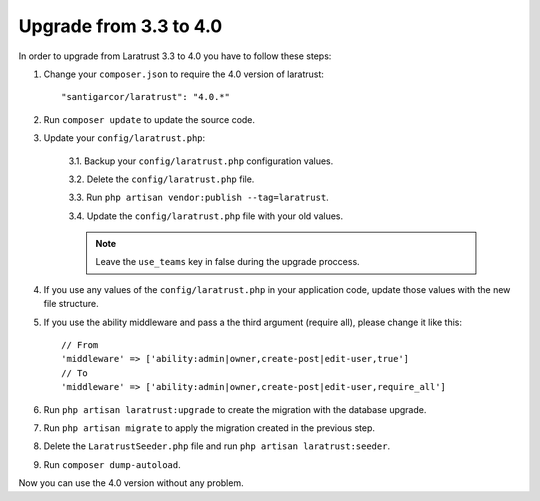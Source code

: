 Upgrade from 3.3 to 4.0
=======================

In order to upgrade from Laratrust 3.3 to 4.0 you have to follow these steps:

1. Change your ``composer.json`` to require the 4.0 version of laratrust::

    "santigarcor/laratrust": "4.0.*"

2. Run ``composer update`` to update the source code.

3. Update your ``config/laratrust.php``:

    3.1. Backup your ``config/laratrust.php`` configuration values.

    3.2. Delete the ``config/laratrust.php`` file.

    3.3. Run ``php artisan vendor:publish --tag=laratrust``.

    3.4. Update the ``config/laratrust.php`` file with your old values.

    .. NOTE::
        Leave the ``use_teams`` key in false during the upgrade proccess.

4. If you use any values of the ``config/laratrust.php`` in your application code, update those values with the new file structure.

5. If you use the ability middleware and pass a the third argument (require all), please change it like this::

    // From
    'middleware' => ['ability:admin|owner,create-post|edit-user,true']
    // To
    'middleware' => ['ability:admin|owner,create-post|edit-user,require_all']

6. Run ``php artisan laratrust:upgrade`` to create the migration with the database upgrade.

7. Run ``php artisan migrate`` to apply the migration created in the previous step.

8. Delete the ``LaratrustSeeder.php`` file and run ``php artisan laratrust:seeder``.

9. Run ``composer dump-autoload``.

Now you can use the 4.0 version without any problem.